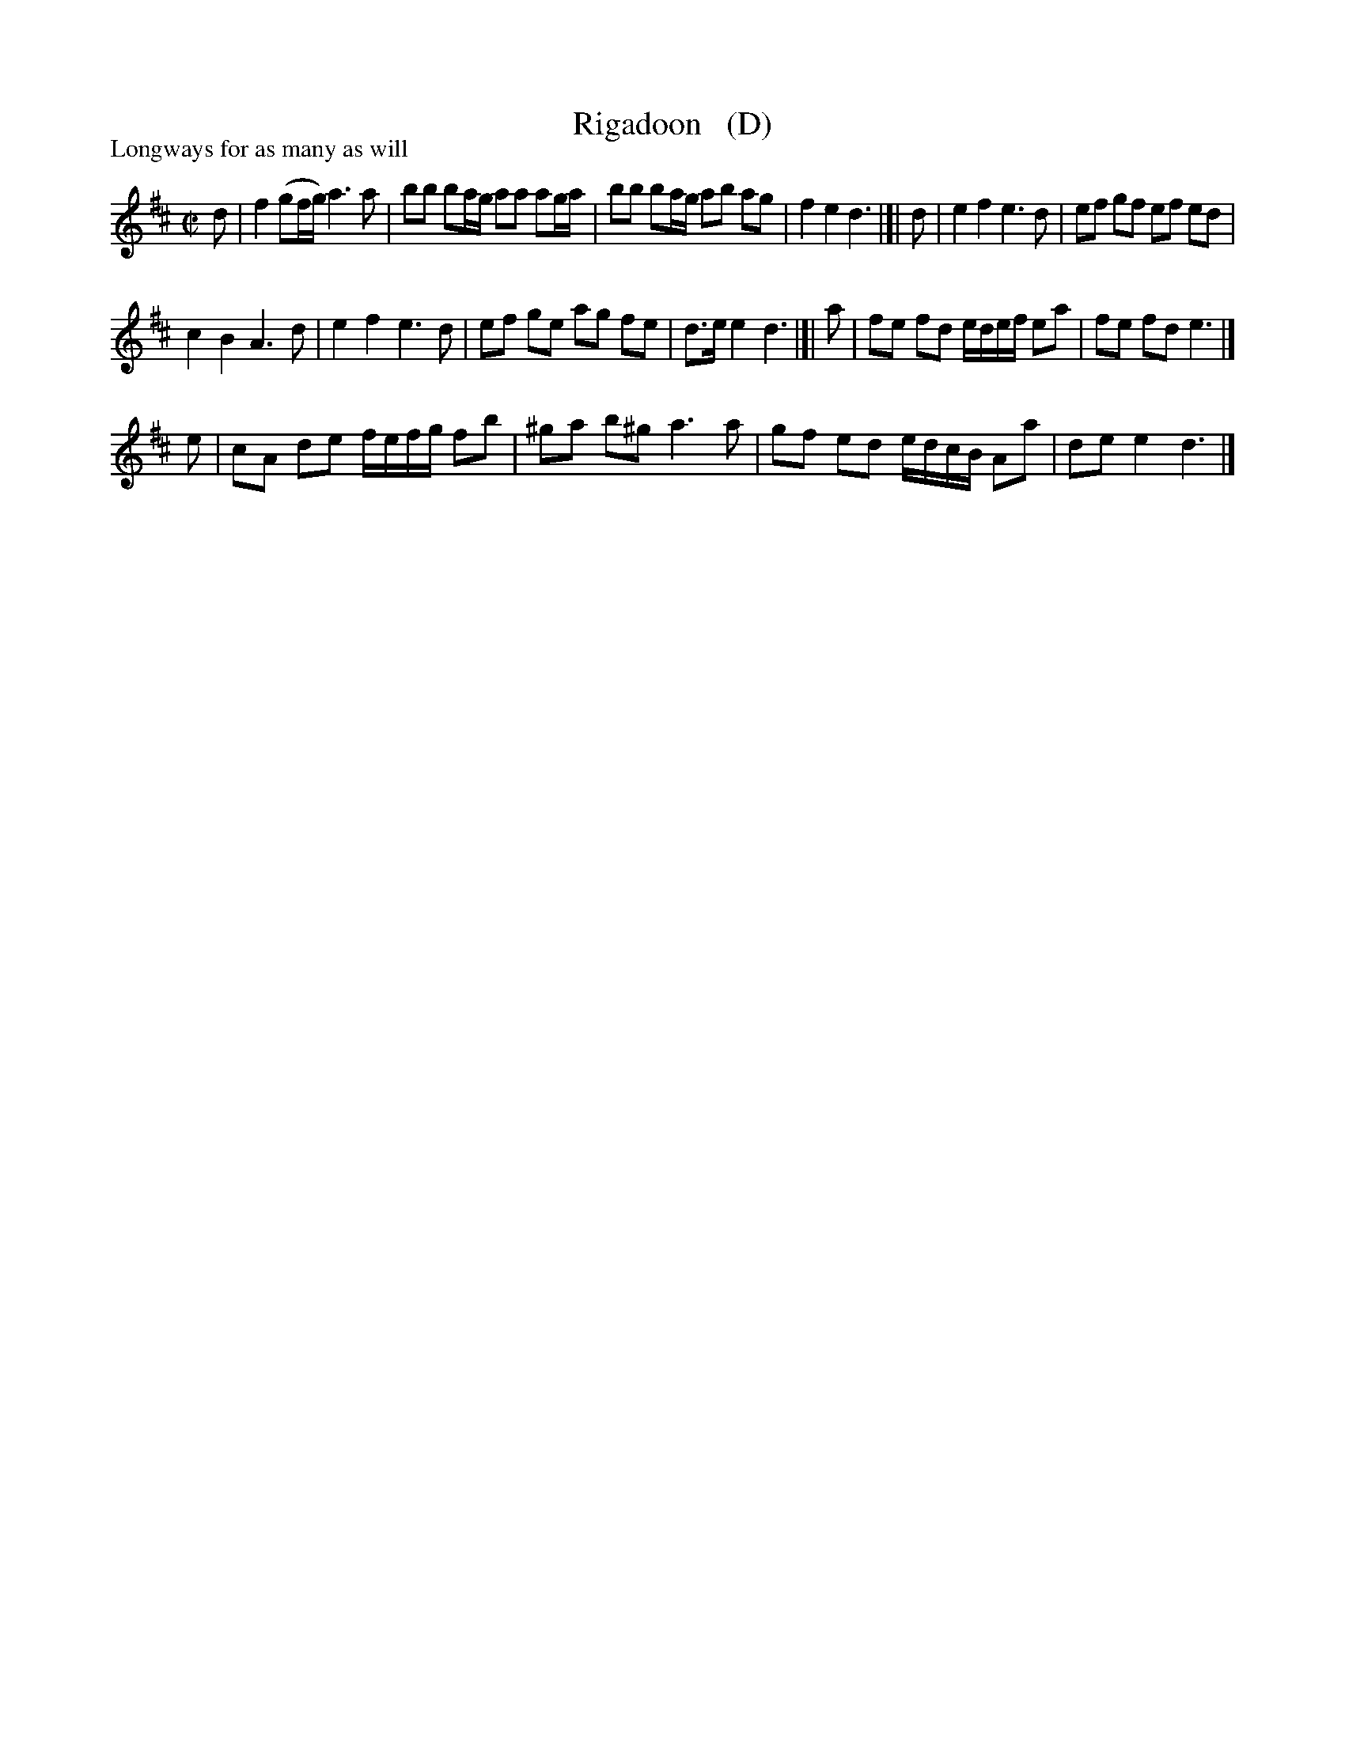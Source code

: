 X: 1
T: Rigadoon   (D)
P: Longways for as many as will
%R: reel
B: "The Compleat Country Dancing-Master" printed by John Walsh, London ca. 1740
S: 6: CCDM1 http://imslp.org/wiki/The_Compleat_Country_Dancing-Master_(Various) V.1 p.108 #156 (216)
Z: 2013 John Chambers <jc:trillian.mit.edu>
M: C|
L: 1/8
K: D
% - - - - - - - - - - - - - - - - - - - - - - - - -
d |\
f2 (gf/g/) a3 a | bb ba/g/ aa ag/a/ |\
bb ba/g/ ab ag | f2 e2 d3 |]| d |\
e2 f2 e3 d | ef gf ef ed |
c2 B2 A3 d | e2 f2 e3 d |\
ef ge ag fe | d>e e2 d3 |]| a |\
fe fd e/d/e/f/ ea | fe fd e3 |]
e |\
cA de f/e/f/g/ fb | ^ga b^g a3 a |\
gf ed e/d/c/B/ Aa | de e2 d3 |]
% - - - - - - - - - - - - - - - - - - - - - - - - -
